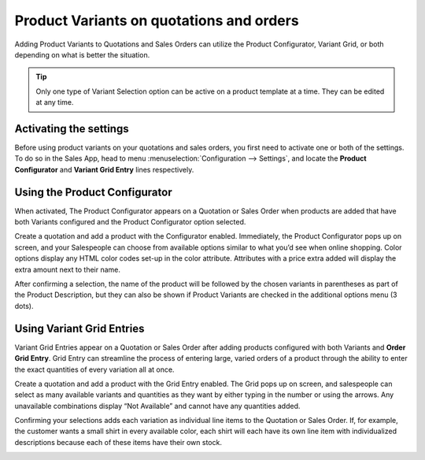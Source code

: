 =========================================
Product Variants on quotations and orders
=========================================

Adding Product Variants to Quotations and Sales Orders can utilize the Product Configurator,
Variant Grid, or both depending on what is better the situation.

.. tip::
   Only one type of Variant Selection option can be active on a product template at a time. They
   can be edited at any time.

Activating the settings
=======================

Before using product variants on your quotations and sales orders, you first need to activate one
or both of the settings. To do so in the Sales App, head to menu :menuselection:`Configuration
--> Settings`, and locate the **Product Configurator** and **Variant Grid Entry** lines
respectively.

.. image:: orders_and_variants/activating-entry-type-settings.png
   :align: center
   :alt: Activating entry type settings

Using the Product Configurator
==============================
When activated, The Product Configurator appears on a Quotation or Sales Order when products are
added that have both Variants configured and the Product Configurator option selected.

Create a quotation and add a product with the Configurator enabled. Immediately, the Product
Configurator pops up on screen, and your Salespeople can choose from available options similar to
what you’d see when online shopping. Color options display any HTML color codes set-up in the
color attribute. Attributes with a price extra added will display the extra amount next to their
name.

.. image:: orders_and_variants/configurator-price-extras.png
   :align: center
   :alt: Product Configurator and Price Extras

After confirming a selection, the name of the product will be followed by the chosen variants in
parentheses as part of the Product Description, but they can also be shown if Product Variants
are checked in the additional options menu (3 dots).

.. image:: orders_and_variants/variants-in-description.png
   :align: center
   :alt: Variants in order lines

Using Variant Grid Entries
==========================

Variant Grid Entries appear on a Quotation or Sales Order after adding products configured with
both Variants and **Order Grid Entry**. Grid Entry can streamline the process of entering large,
varied orders of a product through the ability to enter the exact quantities of every variation
all at once.

Create a quotation and add a product with the Grid Entry enabled. The Grid pops up on screen, and
salespeople can select as many available variants and quantities as they want by either typing in
the number or using the arrows. Any unavailable combinations display “Not Available” and cannot
have any quantities added.

.. image:: orders_and_variants/grid-entry-popup-amounts.png
   :align: center
   :alt: Variant Grid Entry Pop-Up

Confirming your selections adds each variation as individual line items to the Quotation or Sales
Order. If, for example, the customer wants a small shirt in every available color, each shirt
will each have its own line item with individualized descriptions because each of these items
have their own stock.

.. image:: orders_and_variants/grid-variants-line-items.png
   :align: center
   :alt: Line Items for Grid Variants

